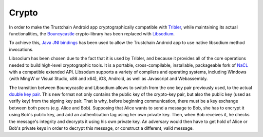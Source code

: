 ************
Crypto
************

In order to make the Trustchain Android app cryptographically compatible with `Tribler <https://www.tribler.org>`_, while maintaining its actual functionalities, the `Bouncycastle <https://www.bouncycastle.org>`_ crypto-library has been replaced with `Libsodium <https://download.libsodium.org/doc/>`_. 

To achieve this, `Java JNI bindings <https://github.com/joshjdevl/libsodium-jni>`_ has been used to allow the Trustchain Android app to use native libsodium method invocations. 

Libsodium has been chosen due to the fact that it is used by Tribler, and because it provides all of the core operations needed to build high-level cryptographic tools. It is a portable, cross-compilable, installable, packageable fork of `NaCL <http://nacl.cr.yp.to>`_ with a compatible extended API. Libsodum supports a variety of compilers and operating systems, including Windows (with MingW or Visual Studio, x86 and x64), iOS, Android, as well as Javascript and Webassembly. 

The transition between Bouncycastle and Libsodium allows to switch from the one key pair previously used, to the actual `double key pair <https://download.libsodium.org/doc/public-key_cryptography/>`_. This new format not only contains the public key of the crypto-key pair, but also the public key (used as verify key) from the signing key pair. That is why, before beginning communication, there must be a key exchange between both peers (e.g. Alice and Bob). 
Supposing that Alice wants to send a message to Bob, she has to encrypt it using Bob's public key, and add an authentication tag using her own private key. Then, when Bob receives it, he checks the message's integrity and decrypts it using his own private key. An adversary would then have to get hold of Alice or Bob's private keys in order to decrypt this message, or construct a different, valid message.


